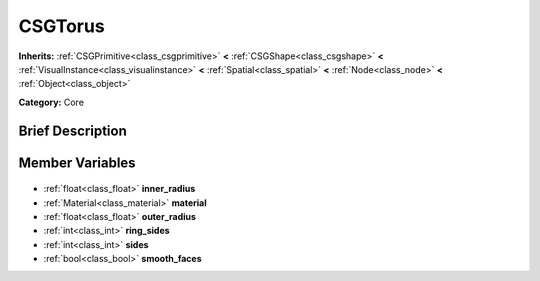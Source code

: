 .. Generated automatically by doc/tools/makerst.py in Godot's source tree.
.. DO NOT EDIT THIS FILE, but the CSGTorus.xml source instead.
.. The source is found in doc/classes or modules/<name>/doc_classes.

.. _class_CSGTorus:

CSGTorus
========

**Inherits:** :ref:`CSGPrimitive<class_csgprimitive>` **<** :ref:`CSGShape<class_csgshape>` **<** :ref:`VisualInstance<class_visualinstance>` **<** :ref:`Spatial<class_spatial>` **<** :ref:`Node<class_node>` **<** :ref:`Object<class_object>`

**Category:** Core

Brief Description
-----------------



Member Variables
----------------

  .. _class_CSGTorus_inner_radius:

- :ref:`float<class_float>` **inner_radius**

  .. _class_CSGTorus_material:

- :ref:`Material<class_material>` **material**

  .. _class_CSGTorus_outer_radius:

- :ref:`float<class_float>` **outer_radius**

  .. _class_CSGTorus_ring_sides:

- :ref:`int<class_int>` **ring_sides**

  .. _class_CSGTorus_sides:

- :ref:`int<class_int>` **sides**

  .. _class_CSGTorus_smooth_faces:

- :ref:`bool<class_bool>` **smooth_faces**


